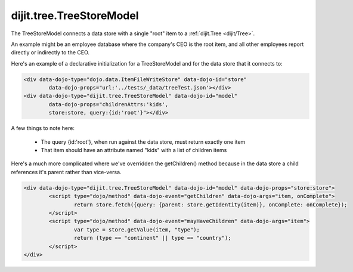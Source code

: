 .. _dijit/tree/TreeStoreModel:

dijit.tree.TreeStoreModel
=========================

The TreeStoreModel connects a data store with a single "root" item to a :ref:`dijit.Tree <dijit/Tree>`.

An example might be an employee database where the company's CEO is the root item, and all other
employees report directly or indirectly to the CEO.

Here's an example of a declarative initialization for a TreeStoreModel and for the data store that it connects to:

.. code-block :: html

	<div data-dojo-type="dojo.data.ItemFileWriteStore" data-dojo-id="store"
		data-dojo-props="url:'../tests/_data/treeTest.json'></div>
	<div data-dojo-type="dijit.tree.TreeStoreModel" data-dojo-id="model"
		data-dojo-props="childrenAttrs:'kids',
		store:store, query:{id:'root'}"></div>

A few things to note here:

  * The query {id:'root'}, when run against the data store, must return exactly one item
  * That item should have an attribute named "kids" with a list of children items


Here's a much more complicated where we've overridden the getChildren() method because in the
data store a child references it's parent rather than vice-versa.

.. code-block :: html

	<div data-dojo-type="dijit.tree.TreeStoreModel" data-dojo-id="model" data-dojo-props="store:store">
		<script type="dojo/method" data-dojo-event="getChildren" data-dojo-args="item, onComplete">
			return store.fetch({query: {parent: store.getIdentity(item)}, onComplete: onComplete});
		</script>
		<script type="dojo/method" data-dojo-event="mayHaveChildren" data-dojo-args="item">
			var type = store.getValue(item, "type");
			return (type == "continent" || type == "country");
		</script>
	</div>
